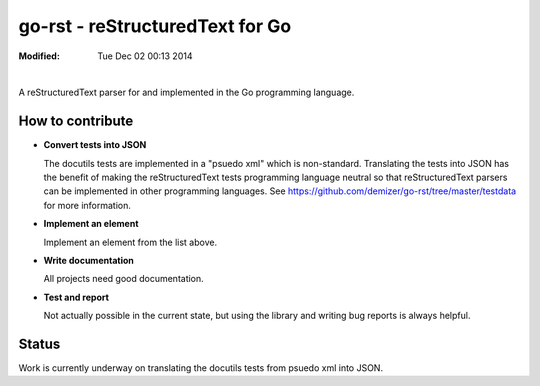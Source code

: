 ================================
go-rst - reStructuredText for Go
================================
:Modified: Tue Dec 02 00:13 2014

.. image:: https://travis-ci.org/demizer/go-rst.png?branch=master
    :target: https://travis-ci.org/demizer/go-rst
.. image:: https://drone.io/github.com/demizer/go-rst/status.png
    :target: https://drone.io/github.com/demizer/go-rst/latest
.. image:: https://coveralls.io/repos/demizer/go-rst/badge.png?branch=master
    :target: https://coveralls.io/r/demizer/go-rst?branch=master
.. image:: https://godoc.org/github.com/demizer/go-rst?status.svg
    :target: http://godoc.org/github.com/demizer/go-rst
|

A reStructuredText parser for and implemented in the Go programming language.

-----------------
How to contribute
-----------------

* **Convert tests into JSON**

  The docutils tests are implemented in a "psuedo xml" which is non-standard.
  Translating the tests into JSON has the benefit of making the reStructuredText
  tests programming language neutral so that reStructuredText parsers can be
  implemented in other programming languages. See
  https://github.com/demizer/go-rst/tree/master/testdata
  for more information.

* **Implement an element**

  Implement an element from the list above.

* **Write documentation**

  All projects need good documentation.

* **Test and report**

  Not actually possible in the current state, but using the library and writing
  bug reports is always helpful.

------
Status
------

Work is currently underway on translating the docutils tests from psuedo xml
into JSON.

+---------------------------------------------------------------------------------------------------------------------------------------------------------------------+
| **The go-rst Library Implements 6% of the Official Specification (17 of 283 Items)**                                                                                  |
+----------+---------------------------------------------------------------------------------------------+------------------------------------------------------------+
| **0% Complete -- whitespace**                                                                                                                                       |
+----------+---------------------------------------------------------------------------------------------+------------------------------------------------------------+
| **Done** | **Item**                                                                                    | **Note**                                                   |
+----------+---------------------------------------------------------------------------------------------+------------------------------------------------------------+
| no       | tab-to-space                                                                                |                                                            |
+----------+---------------------------------------------------------------------------------------------+------------------------------------------------------------+
| no       | form-feed-to-space                                                                          |                                                            |
+----------+---------------------------------------------------------------------------------------------+------------------------------------------------------------+
| no       | vertical-tab-to-space                                                                       |                                                            |
+----------+---------------------------------------------------------------------------------------------+------------------------------------------------------------+
| **0% Complete -- whitespace :: blank-lines**                                                                                                                        |
+----------+---------------------------------------------------------------------------------------------+------------------------------------------------------------+
| no       | multiple-blank-lines-is-a-single-blank-line                                                 |                                                            |
+----------+---------------------------------------------------------------------------------------------+------------------------------------------------------------+
| no       | whitespace-preserved-in-literal-blocks                                                      |                                                            |
+----------+---------------------------------------------------------------------------------------------+------------------------------------------------------------+
| **0% Complete -- whitespace :: indentation**                                                                                                                        |
+----------+---------------------------------------------------------------------------------------------+------------------------------------------------------------+
| no       | indented-list-item-content                                                                  |                                                            |
+----------+---------------------------------------------------------------------------------------------+------------------------------------------------------------+
| no       | indented-literal-block-content                                                              |                                                            |
+----------+---------------------------------------------------------------------------------------------+------------------------------------------------------------+
| no       | indented-block-quote                                                                        |                                                            |
+----------+---------------------------------------------------------------------------------------------+------------------------------------------------------------+
| no       | indented-explicit-markup-blocks                                                             |                                                            |
+----------+---------------------------------------------------------------------------------------------+------------------------------------------------------------+
| no       | indented-bullet-list-paragraph                                                              |                                                            |
+----------+---------------------------------------------------------------------------------------------+------------------------------------------------------------+
| no       | indented-footnote-paragraph                                                                 |                                                            |
+----------+---------------------------------------------------------------------------------------------+------------------------------------------------------------+
| no       | indented-line-after-field-list-marker                                                       |                                                            |
+----------+---------------------------------------------------------------------------------------------+------------------------------------------------------------+
| no       | indented-line-after-option-list-marker                                                      |                                                            |
+----------+---------------------------------------------------------------------------------------------+------------------------------------------------------------+
| no       | dedent-ends-previous-indent-level                                                           |                                                            |
+----------+---------------------------------------------------------------------------------------------+------------------------------------------------------------+
| **0% Complete -- escaping-mechanism**                                                                                                                               |
+----------+---------------------------------------------------------------------------------------------+------------------------------------------------------------+
| no       | escaping-mechanism                                                                          |                                                            |
+----------+---------------------------------------------------------------------------------------------+------------------------------------------------------------+
| **0% Complete -- reference-names**                                                                                                                                  |
+----------+---------------------------------------------------------------------------------------------+------------------------------------------------------------+
| no       | elemenormalized-whitespace-in-reference-names                                               |                                                            |
+----------+---------------------------------------------------------------------------------------------+------------------------------------------------------------+
| no       | case-insensitive-reference-name                                                             |                                                            |
+----------+---------------------------------------------------------------------------------------------+------------------------------------------------------------+
| no       | simple-reference-footnote-label                                                             |                                                            |
+----------+---------------------------------------------------------------------------------------------+------------------------------------------------------------+
| no       | simple-reference-citation-label                                                             |                                                            |
+----------+---------------------------------------------------------------------------------------------+------------------------------------------------------------+
| no       | simple-reference-interpreted-text-roles                                                     |                                                            |
+----------+---------------------------------------------------------------------------------------------+------------------------------------------------------------+
| no       | simple-reference-hyperlink-references                                                       |                                                            |
+----------+---------------------------------------------------------------------------------------------+------------------------------------------------------------+
| no       | simple-reference-backquotes                                                                 |                                                            |
+----------+---------------------------------------------------------------------------------------------+------------------------------------------------------------+
| no       | phrase-reference-backquotes                                                                 |                                                            |
+----------+---------------------------------------------------------------------------------------------+------------------------------------------------------------+
| no       | shared-reference-namespace                                                                  |                                                            |
+----------+---------------------------------------------------------------------------------------------+------------------------------------------------------------+
| **0% Complete -- document-structure**                                                                                                                               |
+----------+---------------------------------------------------------------------------------------------+------------------------------------------------------------+
| **0% Complete -- document-structure :: document**                                                                                                                   |
+----------+---------------------------------------------------------------------------------------------+------------------------------------------------------------+
| no       | doctree-top-level-element-document                                                          |                                                            |
+----------+---------------------------------------------------------------------------------------------+------------------------------------------------------------+
| **100% Complete -- document-structure :: sections**                                                                                                                 |
+----------+---------------------------------------------------------------------------------------------+------------------------------------------------------------+
| yes      | section                                                                                     | All tests from docutils converted to JSON and implemented. |
+----------+---------------------------------------------------------------------------------------------+------------------------------------------------------------+
| yes      | title                                                                                       |                                                            |
+----------+---------------------------------------------------------------------------------------------+------------------------------------------------------------+
| yes      | underline                                                                                   |                                                            |
+----------+---------------------------------------------------------------------------------------------+------------------------------------------------------------+
| yes      | overline                                                                                    |                                                            |
+----------+---------------------------------------------------------------------------------------------+------------------------------------------------------------+
| yes      | overline-underline-match-length                                                             |                                                            |
+----------+---------------------------------------------------------------------------------------------+------------------------------------------------------------+
| yes      | overline-underline-match-character                                                          |                                                            |
+----------+---------------------------------------------------------------------------------------------+------------------------------------------------------------+
| yes      | overline-underline-with-inset-title                                                         |                                                            |
+----------+---------------------------------------------------------------------------------------------+------------------------------------------------------------+
| yes      | overline-underline-is-distinct-from-underline-only-section                                  |                                                            |
+----------+---------------------------------------------------------------------------------------------+------------------------------------------------------------+
| yes      | underline-only-section-no-inset                                                             |                                                            |
+----------+---------------------------------------------------------------------------------------------+------------------------------------------------------------+
| yes      | enforced-section-hierarchy-using-adornments                                                 |                                                            |
+----------+---------------------------------------------------------------------------------------------+------------------------------------------------------------+
| yes      | nested-sections                                                                             |                                                            |
+----------+---------------------------------------------------------------------------------------------+------------------------------------------------------------+
| yes      | section-body-elements                                                                       |                                                            |
+----------+---------------------------------------------------------------------------------------------+------------------------------------------------------------+
| yes      | six-level-section-for-html                                                                  |                                                            |
+----------+---------------------------------------------------------------------------------------------+------------------------------------------------------------+
| yes      | automatic-section-hyperlink                                                                 |                                                            |
+----------+---------------------------------------------------------------------------------------------+------------------------------------------------------------+
| **25% Complete -- document-structure :: transitions**                                                                                                               |
+----------+---------------------------------------------------------------------------------------------+------------------------------------------------------------+
| yes      | transition-marker                                                                           |                                                            |
+----------+---------------------------------------------------------------------------------------------+------------------------------------------------------------+
| no       | sallow-begin-or-end-transitions                                                             |                                                            |
+----------+---------------------------------------------------------------------------------------------+------------------------------------------------------------+
| no       | sallow-adjacent-transitions                                                                 |                                                            |
+----------+---------------------------------------------------------------------------------------------+------------------------------------------------------------+
| **0% Complete -- body-elements**                                                                                                                                    |
+----------+---------------------------------------------------------------------------------------------+------------------------------------------------------------+
| no       | doctest-blocks                                                                              | Use Go instead of python.                                  |
+----------+---------------------------------------------------------------------------------------------+------------------------------------------------------------+
| **25% Complete -- body-elements :: paragraphs**                                                                                                                     |
+----------+---------------------------------------------------------------------------------------------+------------------------------------------------------------+
| yes      | basic-paragraph                                                                             |                                                            |
+----------+---------------------------------------------------------------------------------------------+------------------------------------------------------------+
| no       | paragraph-separated-by-blankline                                                            |                                                            |
+----------+---------------------------------------------------------------------------------------------+------------------------------------------------------------+
| no       | paragraph-with-inline-markup                                                                |                                                            |
+----------+---------------------------------------------------------------------------------------------+------------------------------------------------------------+
| **0% Complete -- body-elements :: bullet-lists**                                                                                                                    |
+----------+---------------------------------------------------------------------------------------------+------------------------------------------------------------+
|          | basic-unordered-bullet-list                                                                 |                                                            |
+----------+---------------------------------------------------------------------------------------------+------------------------------------------------------------+
| no       | bullet-list-item-body-text-is-relatively-left-aligned                                       |                                                            |
+----------+---------------------------------------------------------------------------------------------+------------------------------------------------------------+
| no       | bullet-list-with-blankline-and-left-aligned-body-element                                    |                                                            |
+----------+---------------------------------------------------------------------------------------------+------------------------------------------------------------+
| no       | left-aligned-sublist-separated-by-blanklines                                                |                                                            |
+----------+---------------------------------------------------------------------------------------------+------------------------------------------------------------+
| no       | bullet-list-dedent-level-return                                                             |                                                            |
+----------+---------------------------------------------------------------------------------------------+------------------------------------------------------------+
| no       | optional-blankline-after-bullet-list-item-body                                              |                                                            |
+----------+---------------------------------------------------------------------------------------------+------------------------------------------------------------+
| no       | warning-on-missing-blankline-after-bullet-item                                              |                                                            |
+----------+---------------------------------------------------------------------------------------------+------------------------------------------------------------+
| **0% Complete -- body-elements :: enumerated-lists**                                                                                                                |
+----------+---------------------------------------------------------------------------------------------+------------------------------------------------------------+
| no       | arabic-numerals                                                                             |                                                            |
+----------+---------------------------------------------------------------------------------------------+------------------------------------------------------------+
| no       | uppercase-alphabet-characters                                                               |                                                            |
+----------+---------------------------------------------------------------------------------------------+------------------------------------------------------------+
| no       | lowercase-alphabet-characters                                                               |                                                            |
+----------+---------------------------------------------------------------------------------------------+------------------------------------------------------------+
| no       | uppercase-roman-numerals                                                                    |                                                            |
+----------+---------------------------------------------------------------------------------------------+------------------------------------------------------------+
| no       | lowercase-roman-numerals                                                                    |                                                            |
+----------+---------------------------------------------------------------------------------------------+------------------------------------------------------------+
| no       | auto-enumerator                                                                             |                                                            |
+----------+---------------------------------------------------------------------------------------------+------------------------------------------------------------+
| no       | period-suffix                                                                               |                                                            |
+----------+---------------------------------------------------------------------------------------------+------------------------------------------------------------+
| no       | parenthesis-suffix                                                                          |                                                            |
+----------+---------------------------------------------------------------------------------------------+------------------------------------------------------------+
| no       | parenthesis-prefix-and-suffix                                                               |                                                            |
+----------+---------------------------------------------------------------------------------------------+------------------------------------------------------------+
| no       | newlist-on-enumerator-mismatch                                                              |                                                            |
+----------+---------------------------------------------------------------------------------------------+------------------------------------------------------------+
| no       | newlist-on-enumerator-sequence-interruption                                                 |                                                            |
+----------+---------------------------------------------------------------------------------------------+------------------------------------------------------------+
| no       | level-1-system-message-on-non-ordinal-one-start                                             |                                                            |
+----------+---------------------------------------------------------------------------------------------+------------------------------------------------------------+
| no       | roman-numerals-must-begin-with-i-or-ii                                                      |                                                            |
+----------+---------------------------------------------------------------------------------------------+------------------------------------------------------------+
| no       | alphabetical-list-cannot-begin-with-i                                                       |                                                            |
+----------+---------------------------------------------------------------------------------------------+------------------------------------------------------------+
| no       | second-line-after-enumerated-list-item-is-valid                                             |                                                            |
+----------+---------------------------------------------------------------------------------------------+------------------------------------------------------------+
| no       | escape-mechanism-for-paragraphs-that-begin-with-enumerator                                  |                                                            |
+----------+---------------------------------------------------------------------------------------------+------------------------------------------------------------+
| no       | nested-enumerated-lists                                                                     |                                                            |
+----------+---------------------------------------------------------------------------------------------+------------------------------------------------------------+
| **0% Complete -- body-elements :: definition-lists**                                                                                                                |
+----------+---------------------------------------------------------------------------------------------+------------------------------------------------------------+
| no       | definition-term                                                                             |                                                            |
+----------+---------------------------------------------------------------------------------------------+------------------------------------------------------------+
| no       | definition-term-inline-markup                                                               |                                                            |
+----------+---------------------------------------------------------------------------------------------+------------------------------------------------------------+
| no       | indented-definition-block                                                                   |                                                            |
+----------+---------------------------------------------------------------------------------------------+------------------------------------------------------------+
| no       | indented-definition-block-with-body-elements                                                |                                                            |
+----------+---------------------------------------------------------------------------------------------+------------------------------------------------------------+
| no       | definition-classifier                                                                       |                                                            |
+----------+---------------------------------------------------------------------------------------------+------------------------------------------------------------+
| no       | definition-multiple-classifiers                                                             |                                                            |
+----------+---------------------------------------------------------------------------------------------+------------------------------------------------------------+
| **0% Complete -- body-elements :: field-lists**                                                                                                                     |
+----------+---------------------------------------------------------------------------------------------+------------------------------------------------------------+
| no       | field-name                                                                                  |                                                            |
+----------+---------------------------------------------------------------------------------------------+------------------------------------------------------------+
| no       | field-name-colon-escape                                                                     |                                                            |
+----------+---------------------------------------------------------------------------------------------+------------------------------------------------------------+
| no       | field-name-inline-markup                                                                    |                                                            |
+----------+---------------------------------------------------------------------------------------------+------------------------------------------------------------+
| no       | field-name-case-insensitive                                                                 |                                                            |
+----------+---------------------------------------------------------------------------------------------+------------------------------------------------------------+
| no       | field-name-multi-word                                                                       |                                                            |
+----------+---------------------------------------------------------------------------------------------+------------------------------------------------------------+
| no       | field-body                                                                                  |                                                            |
+----------+---------------------------------------------------------------------------------------------+------------------------------------------------------------+
| no       | field-body-relative-indented-body-elements                                                  |                                                            |
+----------+---------------------------------------------------------------------------------------------+------------------------------------------------------------+
| no       | field-body-long-with-relative-indent                                                        |                                                            |
+----------+---------------------------------------------------------------------------------------------+------------------------------------------------------------+
| no       | rcs-keywords                                                                                |                                                            |
+----------+---------------------------------------------------------------------------------------------+------------------------------------------------------------+
| **0% Complete -- body-elements :: field-lists :: bibliographic-fields**                                                                                             |
+----------+---------------------------------------------------------------------------------------------+------------------------------------------------------------+
| no       | first-element-field-list-to-bibliographic-data                                              |                                                            |
+----------+---------------------------------------------------------------------------------------------+------------------------------------------------------------+
| no       | author-field-name                                                                           |                                                            |
+----------+---------------------------------------------------------------------------------------------+------------------------------------------------------------+
| no       | authors-field-name                                                                          |                                                            |
+----------+---------------------------------------------------------------------------------------------+------------------------------------------------------------+
| no       | authors-field-name-with-colon                                                               |                                                            |
+----------+---------------------------------------------------------------------------------------------+------------------------------------------------------------+
| no       | authors-field-name-with-comma                                                               |                                                            |
+----------+---------------------------------------------------------------------------------------------+------------------------------------------------------------+
| no       | authors-field-name-with-bullet-list                                                         |                                                            |
+----------+---------------------------------------------------------------------------------------------+------------------------------------------------------------+
| no       | organization-field-name                                                                     |                                                            |
+----------+---------------------------------------------------------------------------------------------+------------------------------------------------------------+
| no       | contact-field-name                                                                          |                                                            |
+----------+---------------------------------------------------------------------------------------------+------------------------------------------------------------+
| no       | address-field-name                                                                          |                                                            |
+----------+---------------------------------------------------------------------------------------------+------------------------------------------------------------+
| no       | address-field-name-multi-line-whitespace-preservation                                       |                                                            |
+----------+---------------------------------------------------------------------------------------------+------------------------------------------------------------+
| no       | version-field-name                                                                          |                                                            |
+----------+---------------------------------------------------------------------------------------------+------------------------------------------------------------+
| no       | status-field-name                                                                           |                                                            |
+----------+---------------------------------------------------------------------------------------------+------------------------------------------------------------+
| no       | date-field-name                                                                             |                                                            |
+----------+---------------------------------------------------------------------------------------------+------------------------------------------------------------+
| no       | copyright-field-name                                                                        |                                                            |
+----------+---------------------------------------------------------------------------------------------+------------------------------------------------------------+
| no       | dedication-field-name                                                                       |                                                            |
+----------+---------------------------------------------------------------------------------------------+------------------------------------------------------------+
| no       | dedication-field-name-is-unique                                                             |                                                            |
+----------+---------------------------------------------------------------------------------------------+------------------------------------------------------------+
| no       | dedication-field-name-with-body-elements                                                    |                                                            |
+----------+---------------------------------------------------------------------------------------------+------------------------------------------------------------+
| no       | abstract-field-name                                                                         |                                                            |
+----------+---------------------------------------------------------------------------------------------+------------------------------------------------------------+
| no       | abstract-field-name-is-unique                                                               |                                                            |
+----------+---------------------------------------------------------------------------------------------+------------------------------------------------------------+
| no       | abstract-field-name-with-body-elements                                                      |                                                            |
+----------+---------------------------------------------------------------------------------------------+------------------------------------------------------------+
| **0% Complete -- body-elements :: option-lists**                                                                                                                    |
+----------+---------------------------------------------------------------------------------------------+------------------------------------------------------------+
| no       | short-posix-style                                                                           |                                                            |
+----------+---------------------------------------------------------------------------------------------+------------------------------------------------------------+
| no       | long-posix-style                                                                            |                                                            |
+----------+---------------------------------------------------------------------------------------------+------------------------------------------------------------+
| no       | gnu-plus-style                                                                              |                                                            |
+----------+---------------------------------------------------------------------------------------------+------------------------------------------------------------+
| no       | dos-style                                                                                   |                                                            |
+----------+---------------------------------------------------------------------------------------------+------------------------------------------------------------+
| no       | argument-placeholder-alphabetic                                                             |                                                            |
+----------+---------------------------------------------------------------------------------------------+------------------------------------------------------------+
| no       | argument-placeholder-angle-brackets                                                         |                                                            |
+----------+---------------------------------------------------------------------------------------------+------------------------------------------------------------+
| no       | multiple-option-synonyms                                                                    |                                                            |
+----------+---------------------------------------------------------------------------------------------+------------------------------------------------------------+
| no       | option-description                                                                          |                                                            |
+----------+---------------------------------------------------------------------------------------------+------------------------------------------------------------+
| no       | option-description-with-multiple-body-elements                                              |                                                            |
+----------+---------------------------------------------------------------------------------------------+------------------------------------------------------------+
| no       | option-description-opening-blank-line                                                       |                                                            |
+----------+---------------------------------------------------------------------------------------------+------------------------------------------------------------+
| no       | option-description-optional-blank-lines                                                     |                                                            |
+----------+---------------------------------------------------------------------------------------------+------------------------------------------------------------+
| no       | option-description-closing-blank-line                                                       |                                                            |
+----------+---------------------------------------------------------------------------------------------+------------------------------------------------------------+
| **0% Complete -- body-elements :: literal-blocks**                                                                                                                  |
+----------+---------------------------------------------------------------------------------------------+------------------------------------------------------------+
| no       | literal-blocks                                                                              |                                                            |
+----------+---------------------------------------------------------------------------------------------+------------------------------------------------------------+
| no       | double-colon-is-removed-from-output                                                         |                                                            |
+----------+---------------------------------------------------------------------------------------------+------------------------------------------------------------+
| no       | double-colon-ends-paragraph                                                                 |                                                            |
+----------+---------------------------------------------------------------------------------------------+------------------------------------------------------------+
| no       | double-colon-partial-minimization                                                           |                                                            |
+----------+---------------------------------------------------------------------------------------------+------------------------------------------------------------+
| no       | double-colon-full-minimization                                                              |                                                            |
+----------+---------------------------------------------------------------------------------------------+------------------------------------------------------------+
| no       | indented-literal-blocks                                                                     |                                                            |
+----------+---------------------------------------------------------------------------------------------+------------------------------------------------------------+
| no       | quoted-literal-blocks                                                                       |                                                            |
+----------+---------------------------------------------------------------------------------------------+------------------------------------------------------------+
| **0% Complete -- body-elements :: line-blocks**                                                                                                                     |
+----------+---------------------------------------------------------------------------------------------+------------------------------------------------------------+
| no       | line-blocks                                                                                 |                                                            |
+----------+---------------------------------------------------------------------------------------------+------------------------------------------------------------+
| no       | line-blocks-with-inline-markup                                                              |                                                            |
+----------+---------------------------------------------------------------------------------------------+------------------------------------------------------------+
| no       | indented-line-blocks                                                                        |                                                            |
+----------+---------------------------------------------------------------------------------------------+------------------------------------------------------------+
| no       | line-blocks-with-preserved-blank-lines                                                      |                                                            |
+----------+---------------------------------------------------------------------------------------------+------------------------------------------------------------+
| no       | line-blocks-with-preserved-indentation                                                      |                                                            |
+----------+---------------------------------------------------------------------------------------------+------------------------------------------------------------+
| no       | line-blocks-with-line-continuation                                                          |                                                            |
+----------+---------------------------------------------------------------------------------------------+------------------------------------------------------------+
| no       | line-blocks-end-with-blankline                                                              |                                                            |
+----------+---------------------------------------------------------------------------------------------+------------------------------------------------------------+
| **0% Complete -- body-elements :: block-quotes**                                                                                                                    |
+----------+---------------------------------------------------------------------------------------------+------------------------------------------------------------+
| no       | block-quote                                                                                 |                                                            |
+----------+---------------------------------------------------------------------------------------------+------------------------------------------------------------+
| no       | block-quote-with-body-elements                                                              |                                                            |
+----------+---------------------------------------------------------------------------------------------+------------------------------------------------------------+
| no       | block-quote-with-inline-markup                                                              |                                                            |
+----------+---------------------------------------------------------------------------------------------+------------------------------------------------------------+
| no       | block-quote-with-attribution                                                                |                                                            |
+----------+---------------------------------------------------------------------------------------------+------------------------------------------------------------+
| no       | multiple-block-quotes-with-attribution                                                      |                                                            |
+----------+---------------------------------------------------------------------------------------------+------------------------------------------------------------+
| no       | empty-comment-starts-block-quote                                                            |                                                            |
+----------+---------------------------------------------------------------------------------------------+------------------------------------------------------------+
| no       | empty-comment-separates-block-quotes                                                        |                                                            |
+----------+---------------------------------------------------------------------------------------------+------------------------------------------------------------+
| **0% Complete -- body-elements :: tables**                                                                                                                          |
+----------+---------------------------------------------------------------------------------------------+------------------------------------------------------------+
| no       | indented-table-is-blockquote                                                                |                                                            |
+----------+---------------------------------------------------------------------------------------------+------------------------------------------------------------+
| no       | tables-are-left-aligned                                                                     |                                                            |
+----------+---------------------------------------------------------------------------------------------+------------------------------------------------------------+
| **0% Complete -- body-elements :: tables :: grid-table**                                                                                                            |
+----------+---------------------------------------------------------------------------------------------+------------------------------------------------------------+
| no       | body-elements                                                                               |                                                            |
+----------+---------------------------------------------------------------------------------------------+------------------------------------------------------------+
| no       | row-separator                                                                               |                                                            |
+----------+---------------------------------------------------------------------------------------------+------------------------------------------------------------+
| no       | column-separator                                                                            |                                                            |
+----------+---------------------------------------------------------------------------------------------+------------------------------------------------------------+
| no       | header-rows                                                                                 |                                                            |
+----------+---------------------------------------------------------------------------------------------+------------------------------------------------------------+
| **0% Complete -- body-elements :: tables :: simple-tables**                                                                                                         |
+----------+---------------------------------------------------------------------------------------------+------------------------------------------------------------+
| no       | top-and-bottom-borders                                                                      |                                                            |
+----------+---------------------------------------------------------------------------------------------+------------------------------------------------------------+
| no       | column-spans                                                                                |                                                            |
+----------+---------------------------------------------------------------------------------------------+------------------------------------------------------------+
| no       | row-separation-character                                                                    |                                                            |
+----------+---------------------------------------------------------------------------------------------+------------------------------------------------------------+
| no       | header-rows                                                                                 |                                                            |
+----------+---------------------------------------------------------------------------------------------+------------------------------------------------------------+
| no       | one-space-column-boundary                                                                   |                                                            |
+----------+---------------------------------------------------------------------------------------------+------------------------------------------------------------+
| no       | two-space-column-boundary                                                                   |                                                            |
+----------+---------------------------------------------------------------------------------------------+------------------------------------------------------------+
| no       | two-column-minimum-table-header                                                             |                                                            |
+----------+---------------------------------------------------------------------------------------------+------------------------------------------------------------+
| no       | no-blank-line-after-header-row-separator                                                    |                                                            |
+----------+---------------------------------------------------------------------------------------------+------------------------------------------------------------+
| no       | table-rows                                                                                  |                                                            |
+----------+---------------------------------------------------------------------------------------------+------------------------------------------------------------+
| no       | table-rows-contain-body-elements                                                            |                                                            |
+----------+---------------------------------------------------------------------------------------------+------------------------------------------------------------+
| no       | table-cell-line-continuation                                                                |                                                            |
+----------+---------------------------------------------------------------------------------------------+------------------------------------------------------------+
| no       | first-column-cells-of-new-rows-must-contain-text                                            |                                                            |
+----------+---------------------------------------------------------------------------------------------+------------------------------------------------------------+
| no       | first-column-comment-omits-cell-text                                                        |                                                            |
+----------+---------------------------------------------------------------------------------------------+------------------------------------------------------------+
| no       | first-column-back-slash-space-escape                                                        |                                                            |
+----------+---------------------------------------------------------------------------------------------+------------------------------------------------------------+
| no       | ignore-blanklines-between-rows                                                              |                                                            |
+----------+---------------------------------------------------------------------------------------------+------------------------------------------------------------+
| no       | blanklines-within-multilne-rows                                                             |                                                            |
+----------+---------------------------------------------------------------------------------------------+------------------------------------------------------------+
| no       | rightmost-column-is-unbounded                                                               |                                                            |
+----------+---------------------------------------------------------------------------------------------+------------------------------------------------------------+
| **0% Complete -- body-elements :: explicit-markup-blocks**                                                                                                          |
+----------+---------------------------------------------------------------------------------------------+------------------------------------------------------------+
| no       | start-notation                                                                              |                                                            |
+----------+---------------------------------------------------------------------------------------------+------------------------------------------------------------+
| no       | indented-block-body                                                                         |                                                            |
+----------+---------------------------------------------------------------------------------------------+------------------------------------------------------------+
| no       | blank-lines                                                                                 |                                                            |
+----------+---------------------------------------------------------------------------------------------+------------------------------------------------------------+
| no       | citations                                                                                   |                                                            |
+----------+---------------------------------------------------------------------------------------------+------------------------------------------------------------+
| no       | comments                                                                                    |                                                            |
+----------+---------------------------------------------------------------------------------------------+------------------------------------------------------------+
| **0% Complete -- body-elements :: explicit-markup-blocks :: footnotes**                                                                                             |
+----------+---------------------------------------------------------------------------------------------+------------------------------------------------------------+
| no       | manual-numbered                                                                             |                                                            |
+----------+---------------------------------------------------------------------------------------------+------------------------------------------------------------+
| no       | auto-numbered                                                                               |                                                            |
+----------+---------------------------------------------------------------------------------------------+------------------------------------------------------------+
| no       | auto-symbol                                                                                 |                                                            |
+----------+---------------------------------------------------------------------------------------------+------------------------------------------------------------+
| no       | mixed-manual-and-auto-numbered                                                              |                                                            |
+----------+---------------------------------------------------------------------------------------------+------------------------------------------------------------+
| **0% Complete -- body-elements :: explicit-markup-blocks :: explicit-hyperlink-targets**                                                                            |
+----------+---------------------------------------------------------------------------------------------+------------------------------------------------------------+
| no       | named-targets                                                                               |                                                            |
+----------+---------------------------------------------------------------------------------------------+------------------------------------------------------------+
| no       | anonymous-targets                                                                           |                                                            |
+----------+---------------------------------------------------------------------------------------------+------------------------------------------------------------+
| no       | internal-targets                                                                            |                                                            |
+----------+---------------------------------------------------------------------------------------------+------------------------------------------------------------+
| no       | internal-targets-chained                                                                    |                                                            |
+----------+---------------------------------------------------------------------------------------------+------------------------------------------------------------+
| no       | external-targets                                                                            |                                                            |
+----------+---------------------------------------------------------------------------------------------+------------------------------------------------------------+
| no       | indirect-targets                                                                            |                                                            |
+----------+---------------------------------------------------------------------------------------------+------------------------------------------------------------+
| **0% Complete -- body-elements :: explicit-markup-blocks :: explicit-hyperlink-targets :: directives**                                                              |
+----------+---------------------------------------------------------------------------------------------+------------------------------------------------------------+
| no       | directive-markers                                                                           |                                                            |
+----------+---------------------------------------------------------------------------------------------+------------------------------------------------------------+
| **0% Complete -- body-elements :: explicit-markup-blocks :: explicit-hyperlink-targets :: directives :: directive-blocks**                                          |
+----------+---------------------------------------------------------------------------------------------+------------------------------------------------------------+
| no       | directive-arguments                                                                         |                                                            |
+----------+---------------------------------------------------------------------------------------------+------------------------------------------------------------+
| no       | directive-options                                                                           |                                                            |
+----------+---------------------------------------------------------------------------------------------+------------------------------------------------------------+
| no       | directive-content                                                                           |                                                            |
+----------+---------------------------------------------------------------------------------------------+------------------------------------------------------------+
| **0% Complete -- body-elements :: explicit-markup-blocks :: explicit-hyperlink-targets :: directives :: directives**                                                |
+----------+---------------------------------------------------------------------------------------------+------------------------------------------------------------+
| no       | code                                                                                        |                                                            |
+----------+---------------------------------------------------------------------------------------------+------------------------------------------------------------+
| no       | image                                                                                       |                                                            |
+----------+---------------------------------------------------------------------------------------------+------------------------------------------------------------+
| no       | admonitions                                                                                 |                                                            |
+----------+---------------------------------------------------------------------------------------------+------------------------------------------------------------+
| no       | figure                                                                                      |                                                            |
+----------+---------------------------------------------------------------------------------------------+------------------------------------------------------------+
| no       | math                                                                                        |                                                            |
+----------+---------------------------------------------------------------------------------------------+------------------------------------------------------------+
| no       | list-table-yaml                                                                             |                                                            |
+----------+---------------------------------------------------------------------------------------------+------------------------------------------------------------+
| no       | contents                                                                                    |                                                            |
+----------+---------------------------------------------------------------------------------------------+------------------------------------------------------------+
| no       | sectnum                                                                                     |                                                            |
+----------+---------------------------------------------------------------------------------------------+------------------------------------------------------------+
| no       | meta                                                                                        | HTML meta tags.                                            |
+----------+---------------------------------------------------------------------------------------------+------------------------------------------------------------+
| no       | replace                                                                                     |                                                            |
+----------+---------------------------------------------------------------------------------------------+------------------------------------------------------------+
| no       | date                                                                                        |                                                            |
+----------+---------------------------------------------------------------------------------------------+------------------------------------------------------------+
| no       | include                                                                                     |                                                            |
+----------+---------------------------------------------------------------------------------------------+------------------------------------------------------------+
| no       | raw                                                                                         |                                                            |
+----------+---------------------------------------------------------------------------------------------+------------------------------------------------------------+
| no       | class                                                                                       | For HTML output.                                           |
+----------+---------------------------------------------------------------------------------------------+------------------------------------------------------------+
| no       | role                                                                                        |                                                            |
+----------+---------------------------------------------------------------------------------------------+------------------------------------------------------------+
| **0% Complete -- body-elements :: explicit-markup-blocks :: substitution-definitions**                                                                              |
+----------+---------------------------------------------------------------------------------------------+------------------------------------------------------------+
| no       | definition-block                                                                            |                                                            |
+----------+---------------------------------------------------------------------------------------------+------------------------------------------------------------+
| no       | circular-reference-error                                                                    |                                                            |
+----------+---------------------------------------------------------------------------------------------+------------------------------------------------------------+
| no       | case-sensitive-matching                                                                     |                                                            |
+----------+---------------------------------------------------------------------------------------------+------------------------------------------------------------+
| **0% Complete -- implicit-hyperlink-targets**                                                                                                                       |
+----------+---------------------------------------------------------------------------------------------+------------------------------------------------------------+
| no       | from-section-titles                                                                         |                                                            |
+----------+---------------------------------------------------------------------------------------------+------------------------------------------------------------+
| no       | from-footnotes                                                                              |                                                            |
+----------+---------------------------------------------------------------------------------------------+------------------------------------------------------------+
| no       | from-citations                                                                              |                                                            |
+----------+---------------------------------------------------------------------------------------------+------------------------------------------------------------+
| no       | from-extensions                                                                             |                                                            |
+----------+---------------------------------------------------------------------------------------------+------------------------------------------------------------+
| no       | explicit-hyperlink-targets-have-priority                                                    |                                                            |
+----------+---------------------------------------------------------------------------------------------+------------------------------------------------------------+
| no       | level-1-system-message-for-duplicate-implici-hyperlink-targets                              |                                                            |
+----------+---------------------------------------------------------------------------------------------+------------------------------------------------------------+
| no       | level-2-system-message-for-duplicate-explicit-hyperlink-targets                             |                                                            |
+----------+---------------------------------------------------------------------------------------------+------------------------------------------------------------+
| no       | unique-hyperlink-targets                                                                    |                                                            |
+----------+---------------------------------------------------------------------------------------------+------------------------------------------------------------+
| **0% Complete -- inline-markup**                                                                                                                                    |
+----------+---------------------------------------------------------------------------------------------+------------------------------------------------------------+
| no       | cannot-begin-or-end-with-whitespace                                                         |                                                            |
+----------+---------------------------------------------------------------------------------------------+------------------------------------------------------------+
| no       | cannot-be-nested                                                                            |                                                            |
+----------+---------------------------------------------------------------------------------------------+------------------------------------------------------------+
|          | recognition-order                                                                           |                                                            |
+----------+---------------------------------------------------------------------------------------------+------------------------------------------------------------+
| no       | character-level-inline-markup                                                               |                                                            |
+----------+---------------------------------------------------------------------------------------------+------------------------------------------------------------+
| no       | emphasis                                                                                    |                                                            |
+----------+---------------------------------------------------------------------------------------------+------------------------------------------------------------+
| no       | strong-emphasis                                                                             |                                                            |
+----------+---------------------------------------------------------------------------------------------+------------------------------------------------------------+
| no       | inline-literals                                                                             |                                                            |
+----------+---------------------------------------------------------------------------------------------+------------------------------------------------------------+
| no       | inline-internal-targets                                                                     |                                                            |
+----------+---------------------------------------------------------------------------------------------+------------------------------------------------------------+
| no       | footnote-references                                                                         |                                                            |
+----------+---------------------------------------------------------------------------------------------+------------------------------------------------------------+
| no       | citation-references                                                                         |                                                            |
+----------+---------------------------------------------------------------------------------------------+------------------------------------------------------------+
| no       | substitution-references                                                                     |                                                            |
+----------+---------------------------------------------------------------------------------------------+------------------------------------------------------------+
| **0% Complete -- inline-markup :: inline-markup-recognition-rules**                                                                                                 |
+----------+---------------------------------------------------------------------------------------------+------------------------------------------------------------+
| no       | start-strings-must-start-text-block                                                         |                                                            |
+----------+---------------------------------------------------------------------------------------------+------------------------------------------------------------+
| no       | start-strings-preceded-by-whitespace                                                        |                                                            |
+----------+---------------------------------------------------------------------------------------------+------------------------------------------------------------+
| no       | start-strings-preceded-by-supported-ascii-chars                                             |                                                            |
+----------+---------------------------------------------------------------------------------------------+------------------------------------------------------------+
| no       | start-strings-preceded-by-supported-unicode-chars                                           |                                                            |
+----------+---------------------------------------------------------------------------------------------+------------------------------------------------------------+
| no       | start-strings-preceded-by-supported-unicode-chars                                           |                                                            |
+----------+---------------------------------------------------------------------------------------------+------------------------------------------------------------+
| no       | start-strings-followed-by-non-whitespace                                                    |                                                            |
+----------+---------------------------------------------------------------------------------------------+------------------------------------------------------------+
| no       | end-strings-preceded-by-non-whitespace                                                      |                                                            |
+----------+---------------------------------------------------------------------------------------------+------------------------------------------------------------+
| no       | end-strings-must-end-text-block                                                             |                                                            |
+----------+---------------------------------------------------------------------------------------------+------------------------------------------------------------+
| no       | end-strings-are-followed-by-whitespace                                                      |                                                            |
+----------+---------------------------------------------------------------------------------------------+------------------------------------------------------------+
| no       | end-strings-are-followed-by-supported-ascii-chars                                           |                                                            |
+----------+---------------------------------------------------------------------------------------------+------------------------------------------------------------+
| no       | end-strings-are-followed-by-supported-unicode-chars                                         |                                                            |
+----------+---------------------------------------------------------------------------------------------+------------------------------------------------------------+
| no       | start-strings-preceded-with-immediate-supported-chars-must-not-be-followed-by-closing-chars |                                                            |
+----------+---------------------------------------------------------------------------------------------+------------------------------------------------------------+
| no       | end-string-must-be-separated-by-start-string-char                                           |                                                            |
+----------+---------------------------------------------------------------------------------------------+------------------------------------------------------------+
| no       | unescaped-back-slash-disables-markup                                                        |                                                            |
+----------+---------------------------------------------------------------------------------------------+------------------------------------------------------------+
| **0% Complete -- inline-markup :: interpreted-text**                                                                                                                |
+----------+---------------------------------------------------------------------------------------------+------------------------------------------------------------+
| no       | emphasis-role                                                                               |                                                            |
+----------+---------------------------------------------------------------------------------------------+------------------------------------------------------------+
| no       | literal-role                                                                                |                                                            |
+----------+---------------------------------------------------------------------------------------------+------------------------------------------------------------+
| no       | code-role                                                                                   |                                                            |
+----------+---------------------------------------------------------------------------------------------+------------------------------------------------------------+
| no       | math-role                                                                                   |                                                            |
+----------+---------------------------------------------------------------------------------------------+------------------------------------------------------------+
| no       | pep-reference                                                                               |                                                            |
+----------+---------------------------------------------------------------------------------------------+------------------------------------------------------------+
| no       | rfc-reference                                                                               |                                                            |
+----------+---------------------------------------------------------------------------------------------+------------------------------------------------------------+
| no       | strong-role                                                                                 |                                                            |
+----------+---------------------------------------------------------------------------------------------+------------------------------------------------------------+
| no       | subscript-role                                                                              |                                                            |
+----------+---------------------------------------------------------------------------------------------+------------------------------------------------------------+
| no       | superscript-role                                                                            |                                                            |
+----------+---------------------------------------------------------------------------------------------+------------------------------------------------------------+
| no       | title-reference-role                                                                        |                                                            |
+----------+---------------------------------------------------------------------------------------------+------------------------------------------------------------+
| no       | raw-role                                                                                    |                                                            |
+----------+---------------------------------------------------------------------------------------------+------------------------------------------------------------+
| **0% Complete -- inline-markup :: hyperlink-references**                                                                                                            |
+----------+---------------------------------------------------------------------------------------------+------------------------------------------------------------+
| no       | named-references                                                                            |                                                            |
+----------+---------------------------------------------------------------------------------------------+------------------------------------------------------------+
| no       | anonymous-references                                                                        |                                                            |
+----------+---------------------------------------------------------------------------------------------+------------------------------------------------------------+
| no       | embedded-uris-and-aliases                                                                   |                                                            |
+----------+---------------------------------------------------------------------------------------------+------------------------------------------------------------+
| **0% Complete -- inline-markup :: standalone-hyperlinks**                                                                                                           |
+----------+---------------------------------------------------------------------------------------------+------------------------------------------------------------+
| no       | absolute-uri                                                                                |                                                            |
+----------+---------------------------------------------------------------------------------------------+------------------------------------------------------------+
| no       | email-addresses                                                                             |                                                            |
+----------+---------------------------------------------------------------------------------------------+------------------------------------------------------------+
